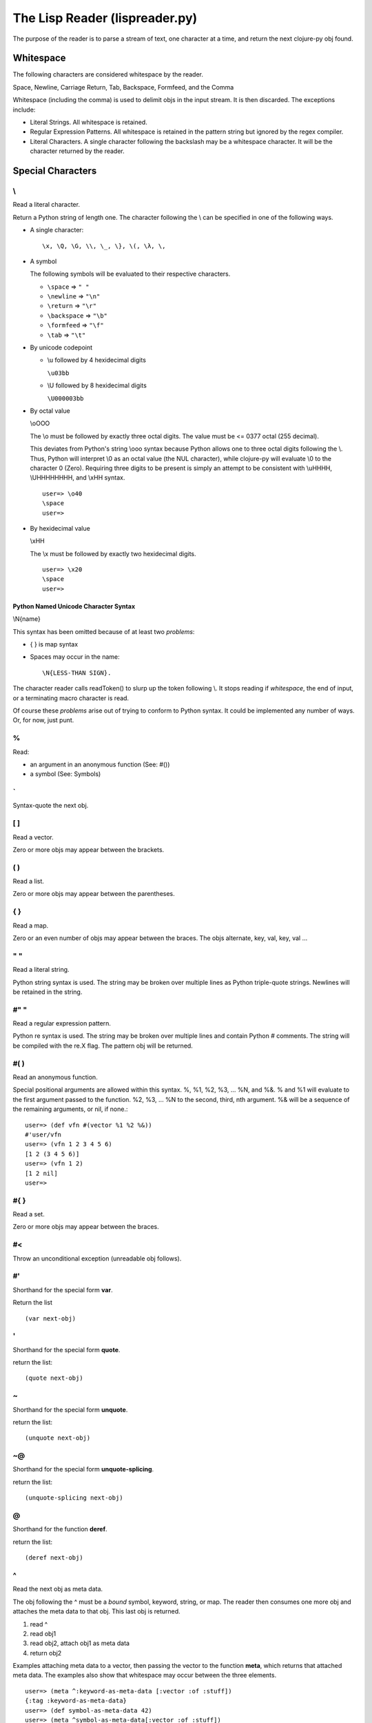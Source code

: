 ###############################
The Lisp Reader (lispreader.py)
###############################

The purpose of the reader is to parse a stream of text, one character at a
time, and return the next clojure-py obj found.

**********
Whitespace
**********

The following characters are considered whitespace by the reader.

Space, Newline, Carriage Return, Tab, Backspace, Formfeed, and the Comma

Whitespace (including the comma) is used to delimit objs in the input
stream. It is then discarded. The exceptions include:

* Literal Strings. All whitespace is retained.
* Regular Expression Patterns. All whitespace is retained in the pattern
  string but ignored by the regex compiler.
* Literal Characters. A single character following the backslash may be a
  whitespace character. It will be the character returned by the reader.

******************
Special Characters
******************

\\
===

Read a literal character.

Return a Python string of length one. The character following the \\ can be
specified in one of the following ways.

* A single character::

   \x, \Q, \G, \\, \_, \}, \(, \λ, \,

* A symbol

  The following symbols will be evaluated to their respective characters.
  
  * ``\space`` => ``" "``

  * ``\newline`` => ``"\n"``

  * ``\return`` => ``"\r"``

  * ``\backspace`` => ``"\b"``

  * ``\formfeed`` => ``"\f"``

  * ``\tab`` => ``"\t"``
   
* By unicode codepoint

  * \\u followed by 4 hexidecimal digits

    ``\u03bb``

  * \\U followed by 8 hexidecimal digits

    ``\U000003bb``

* By octal value

  \\oOOO

  The \\o must be followed by exactly three octal digits. The value must be <=
  0377 octal (255 decimal).

  This deviates from Python's string \\ooo syntax because Python allows one
  to three octal digits following the \\. Thus, Python will interpret \\0 as
  an octal value (the NUL character), while clojure-py will evaluate \\0 to
  the character 0 (Zero). Requiring three digits to be present is simply an
  attempt to be consistent with \\uHHHH, \\UHHHHHHHH, and \\xHH syntax.

  ::

     user=> \o40
     \space
     user=>

* By hexidecimal value

  \\xHH

  The \\x must be followed by exactly two hexidecimal digits.

  ::

    user=> \x20
    \space
    user=>

Python Named Unicode Character Syntax
-------------------------------------

\\N{name}

This syntax has been omitted because of at least two *problems*:

* { } is map syntax
* Spaces may occur in the name::

   \N{LESS-THAN SIGN}.

The character reader calls readToken() to slurp up the token following
\\. It stops reading if *whitespace*, the end of input, or a terminating
macro character is read.
      
Of course these *problems* arise out of trying to conform to Python syntax. It
could be implemented any number of ways. Or, for now, just punt.

%
===

Read:

* an argument in an anonymous function (See: #())
* a symbol (See: Symbols)
   
\`
===

Syntax-quote the next obj.

[ ]
===

Read a vector.

Zero or more objs may appear between the brackets.
   
( )
===

Read a list.

Zero or more objs may appear between the parentheses.
   
{ }
===

Read a map.

Zero or an even number of objs may appear between the braces. The objs
alternate, key, val, key, val ...
   
" "
===

Read a literal string.

Python string syntax is used. The string may be broken over multiple lines as
Python triple-quote strings. Newlines will be retained in the string.
   
#" "
====

Read a regular expression pattern.

Python re syntax is used. The string may be broken over multiple lines and
contain Python # comments. The string will be compiled with the re.X flag. The
pattern obj will be returned.

#( )
====

Read an anonymous function.

Special positional arguments are allowed within this syntax. %, %1, %2, %3,
\... %N, and %&. % and %1 will evaluate to the first argument passed to the
function. %2, %3, ... %N to the second, third, nth argument. %& will be a
sequence of the remaining arguments, or nil, if none.::

   user=> (def vfn #(vector %1 %2 %&))
   #'user/vfn
   user=> (vfn 1 2 3 4 5 6)
   [1 2 (3 4 5 6)]
   user=> (vfn 1 2)
   [1 2 nil]
   user=>
   
#{ }
====

Read a set.

Zero or more objs may appear between the braces.
   
#<
===

Throw an unconditional exception (unreadable obj follows).

#'
===

Shorthand for the special form **var**.

Return the list ::

  (var next-obj)

'
===

Shorthand for the special form **quote**.

return the list::

   (quote next-obj)
   
~
===

Shorthand for the special form **unquote**.


return the list::

   (unquote next-obj)
   
~@
===

Shorthand for the special form **unquote-splicing**.

return the list::

   (unquote-splicing next-obj)
   
@
===

Shorthand for the function **deref**.

return the list::

   (deref next-obj)
   
^
===

Read the next obj as meta data.

The obj following the ^ must be a *bound* symbol, keyword, string, or map. The
reader then consumes one more obj and attaches the meta data to that obj. This
last obj is returned.

1. read ^
2. read obj1
3. read obj2, attach obj1 as meta data
4. return obj2

Examples attaching meta data to a vector, then passing the vector to the
function **meta**, which returns that attached meta data. The examples also
show that whitespace may occur between the three elements. ::

   user=> (meta ^:keyword-as-meta-data [:vector :of :stuff])
   {:tag :keyword-as-meta-data}
   user=> (def symbol-as-meta-data 42)
   user=> (meta ^symbol-as-meta-data[:vector :of :stuff])
   {:tag 42}
   user=> (meta ^ "string as meta data"[:vector :of :stuff])
   {:tag "string as meta data"}
   user=> (meta ^{:map 1
                  :as 2
 		 :meta 3
 		 :data 4}
 		 [:vector :of :stuff])
   {:map 1, :as 2, :meta 3, :data 4}
   user=>

#^
===

Exactly the same behavior as ^ but deprecated.

;
===

Read a single line comment.

Read and discard characters until a line terminator or the end of the stream
is reached.

#=
===

Evaluate the next obj, before macro expansion.

Used internally by the core. The object following **#=** must be a symbol or a
list.

#_
===

Read, then discard the next obj.

Provide syntax for *omitting* a single object::

   user=> [1 2 #_ 3 4 5]
   [1 2 4 5]
   user=>

The whitespace between **#_** and the object is not required::

   user=> [1 2 #_{:three 3 :four 4} 5]
   [1 2 4 5]
   user=>

*******
Numbers
*******

A number must begin with [-+0-9]. No whitespace can occur anywhere in the
number. That includes between the optional sign and the first digit.

The default reader will accept the following number formats.

Integral
========

Regardless of the format used, integral numbers are converted to base 10 and
returned as a Python int or long, depending on the size of the number.

* Base 10

  ``[+-]?(0|[1-9]+)``

  0, 1, -3, 4423423, +42, 1239485723094857203489572034897230834598843

* Base 8

  ``[+-]?0[0-7]+``

  0777, -042, +03234

* Base 16

  ``[+-]?0[xX][0-9a-fA-F]+``

  0x12, -0xff, +0xDEADbeef

* Base N
  ::

     [+-]?
	[1-9][0-9]?
	[rR]
	[0-9a-zA-Z]+

  The radix can be specified by a one or two digit base 10 number before
  the r. It must be in the range [2, 36] inclusive::

     user=> 2r1010101
     42
     user=> 36rZZZZ
	1679615
     user=>
  
Floating Point
==============
::

   [+-]?
   (\d+[Ee][+-]?\d+
    |
    \d+\.\d*
    ([Ee][+-]?\d+)?)

Python floating point syntax is used with one exception. A number must precede
the decimal.

Python does not require a leading digit in floating point numbers. clojure-py
does. In clojure-py .3, -.333, and +.001 are all symbols, not numbers. (See:
Symbols). A Python float instance will be returned.

Examples:

  0., -0. +0., 1e3, -1E-4, 2.2, -3.3e+9


Rational
========
::

   [+-]?
   (0|[1-9]+)
   /
   (0|[1-9]+)

Specified by a numerator and denominator seperated by a /. Both numerator and
denominator must be base 10 integers as described above. A Python
fractions.Fraction will be returned. N/0 will match successfully but raise an
exception upon Fraction creation.

Examples:

   1/2, -3/4, +2234/23342

Imaginary
=========
::

   [+-]
   ((0|[1-9]+)
    |
    (\d+[Ee][+-]?\d+
     |
     \d+\.\d*
     ([Ee][+-]?\d+)?))
   [jJ]

Python syntax is used. A Base 10 integer or Floating Point number, as decribed
above, followed by a j or J. A Python complex instance is returned.

Examples:

   3j, -42.3J, 0J, 3e-4j

*******
Symbols
*******

The last thing the reader looks for is a symbol. This means, with a few
exceptions, that a symbol can be any string of adjacent characters that cannot
be interpreted any other way; (list), "string"", etc.

The exceptions are: " ; ' \\ @ ^ ` ~ % ( ) [ ] { } whitespace

% is a special case. A symbol may begin with %, but only if it does not occur
in an anonymous function (See: **#()**). % may not occur anywhere else in the
symbol.

Some symbols are reserved: **nil**, **true**, and **false**. The reader will
return Python None, True, and False, respectively.

To check the validity of a symbol, the reader has three major check-points in
the following order:

1. The readToken(rdr, initch) function

   This collects characters until the end of the input stream is reached, a
   whitespace character is read, or a terminating macro character is read. A
   terminating macro character is defined as any key in the lispreader.macros
   dict except "#". This is where all of the exceptions mentioned above come
   from.

   The result of this is passed to ...

2. The interpretToken(s) function

   This simply checks for a few special cases such as the reserved symbols
   mentioned above. So true, false, and nil aren't really symbols. They are
   more like constants.

   If this function fails to find a match, s is passed to ...

3. The matchSymbol(s) function

   This matches the token string s against symbolPat::

      [:]?           optional :
      ([^\d/].*/)?   optional namespace
                       * can't start with a digit or a /
		       * must end with a /
		       * minimum two characters in length including the /
      ([^\d/][^/]*)  name
                       * can't start with a digit or a /
		       * must not contain a /
		       * minumum one character in length
      

   which is only a *rough* estimate of what a symbol should look like. If that
   matches we just might have a valid symbol!  But not yet ...

   Now the function starts pulling s apart. It first checks if we have a
   namespace and that the namespace does not end in ":/". Then it makes sure
   name does not end in ":". Finally it makes sure that if "::" is present in
   the token, it occurs only at the beginning.

   Ok. Now it checks if the token starts with "::". If so and namespace is
   present, it looks up the namespace. If the compiler can't find the
   namespace, the function fails and returns None. This is actually a symantic
   error, not a syntax error.

   So, if the token does not start with "::", does it start with ":"? If so it
   *should* be a valid keyword. Construct one and return it.

   No ":" at the beginning of the token? Construct a symbol and return it.

   If the function has not returned by now, it's not a valid symbol. Return
   None.
